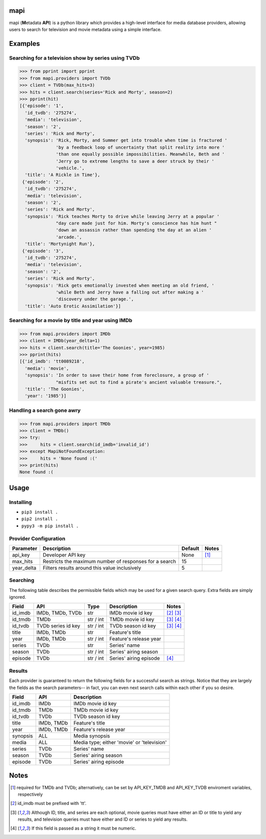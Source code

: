 |licence| |travis_ci| |python| |api|


mapi
====

mapi (**M**\ etadata **API**) is a python library which provides a high-level interface for media database providers, allowing users to search for television and movie metadata using a simple interface.


Examples
========

Searching for a television show by series using TVDb
----------------------------------------------------

>>> from pprint import pprint
>>> from mapi.providers import TVDb
>>> client = TVDb(max_hits=3)
>>> hits = client.search(series='Rick and Morty', season=2)
>>> pprint(hit)
[{'episode': '1',
  'id_tvdb': '275274',
  'media': 'television',
  'season': '2',
  'series': 'Rick and Morty',
  'synopsis': 'Rick, Morty, and Summer get into trouble when time is fractured '
              'by a feedback loop of uncertainty that split reality into more '
              'than one equally possible impossibilities. Meanwhile, Beth and '
              'Jerry go to extreme lengths to save a deer struck by their '
              'vehicle.',
  'title': 'A Rickle in Time'},
 {'episode': '2',
  'id_tvdb': '275274',
  'media': 'television',
  'season': '2',
  'series': 'Rick and Morty',
  'synopsis': 'Rick teaches Morty to drive while leaving Jerry at a popular '
              "day care made just for him. Morty's conscience has him hunt "
              'down an assassin rather than spending the day at an alien '
              'arcade.',
  'title': 'Mortynight Run'},
 {'episode': '3',
  'id_tvdb': '275274',
  'media': 'television',
  'season': '2',
  'series': 'Rick and Morty',
  'synopsis': 'Rick gets emotionally invested when meeting an old friend, '
              'while Beth and Jerry have a falling out after making a '
              'discovery under the garage.',
  'title': 'Auto Erotic Assimilation'}]


Searching for a movie by title and year using IMDb
--------------------------------------------------

>>> from mapi.providers import IMDb
>>> client = IMDb(year_delta=1)
>>> hits = client.search(title='The Goonies', year=1985)
>>> pprint(hits)
[{'id_imdb': 'tt0089218',
  'media': 'movie',
  'synopsis': 'In order to save their home from foreclosure, a group of '
              "misfits set out to find a pirate's ancient valuable treasure.",
  'title': 'The Goonies',
  'year': '1985'}]


Handling a search gone awry
---------------------------

>>> from mapi.providers import TMDb
>>> client = TMDb()
>>> try:
>>>     hits = client.search(id_imdb='invalid_id')
>>> except MapiNotFoundException:
>>>     hits = 'None found :('
>>> print(hits)
None found :(


Usage
=====

Installing
----------

- ``pip3 install .``
- ``pip2 install .``
- ``pypy3 -m pip install .``


Provider Configuration
----------------------

+-------------+--------------------------------------------------------+---------+-------+
| Parameter   | Description                                            | Default | Notes |
+=============+========================================================+=========+=======+
| api_key     | Developer API key                                      | None    | [1]_  |
+-------------+--------------------------------------------------------+---------+-------+
| max_hits    | Restricts the maximum number of responses for a search | 15      |       |
+-------------+--------------------------------------------------------+---------+-------+
| year_delta  | Filters results around this value inclusively          | 5       |       |
+-------------+--------------------------------------------------------+---------+-------+


Searching
---------

The following table describes the permissible fields which may be used for a
given search query. Extra fields are simply ignored.

+----------+---------------------+-----------+------------------------+-------------+
| Field    | API                 | Type      | Description            | Notes       |
+==========+=====================+===========+========================+=============+
| id_imdb  | IMDb, TMDb, TVDb    | str       | IMDb movie id key      | [2]_ [3]_   |
+----------+---------------------+-----------+------------------------+-------------+
| id_tmdb  | TMDb                | str / int | TMDb movie id key      | [3]_ [4]_   |
+----------+---------------------+-----------+------------------------+-------------+
| id_tvdb  | TVDb series id key  | str / int | TVDb season id key     | [3]_ [4]_   |
+----------+---------------------+-----------+------------------------+-------------+
| title    | IMDb, TMDb          | str       | Feature's title        |             |
+----------+---------------------+-----------+------------------------+-------------+
| year     | IMDb, TMDb          | str / int | Feature's release year |             |
+----------+---------------------+-----------+------------------------+-------------+
| series   | TVDb                | str       | Series' name           |             |
+----------+---------------------+-----------+------------------------+-------------+
| season   | TVDb                | str / int | Series' airing season  |             |
+----------+---------------------+-----------+------------------------+-------------+
| episode  | TVDb                | str / int | Series' airing episode | [4]_        |
+----------+---------------------+-----------+------------------------+-------------+


Results
-------

Each provider is guaranteed to return the following fields for a successful
search as strings. Notice that they are largely the fields as the search
parameters-- in fact, you can even next search calls within each other if you
so desire.

+----------+------------+--------------------------------------------+
| Field    | API        | Description                                |
+==========+============+============================================+
| id_imdb  | IMDb       | IMDb movie id key                          |
+----------+------------+--------------------------------------------+
| id_tmdb  | TMDb       | TMDb movie id key                          |
+----------+------------+--------------------------------------------+
| id_tvdb  | TVDb       | TVDb season id key                         |
+----------+------------+--------------------------------------------+
| title    | IMDb, TMDb | Feature's title                            |
+----------+------------+--------------------------------------------+
| year     | IMDb, TMDb | Feature's release year                     |
+----------+------------+--------------------------------------------+
| synopsis | ALL        | Media synopsis                             |
+----------+------------+--------------------------------------------+
| media    | ALL        | Media type; either 'movie' or 'television' |
+----------+------------+--------------------------------------------+
| series   | TVDb       | Series' name                               |
+----------+------------+--------------------------------------------+
| season   | TVDb       | Series' airing season                      |
+----------+------------+--------------------------------------------+
| episode  | TVDb       | Series' airing episode                     |
+----------+------------+--------------------------------------------+


Notes
=====
.. [1] required for TMDb and TVDb; alternatively, can be set by API_KEY_TMDB
       and API_KEY_TVDB enviroment variables, respectively
.. [2] id_imdb must be prefixed with 'tt'.
.. [3] Although ID, title, and series are each optional, movie queries must have
       either an ID or title to yield any results, and television queries must
       have either and ID or series to yield any results.
.. [4] If this field is passed as a string it must be numeric.

.. |licence| image:: https://img.shields.io/github/license/jkwill87/mapi.svg
   :target: https://en.wikipedia.org/wiki/MIT_License
.. |travis_ci| image:: https://img.shields.io/travis/jkwill87/mapi/develop.svg
   :target: https://travis-ci.org/jkwill87/mapi
.. |python| image:: https://img.shields.io/badge/python-2.7/3/PyPy3-ABD800.svg
.. |api| image:: https://img.shields.io/badge/api-IMDb/TMDb/TVDb-D8D200.svg
